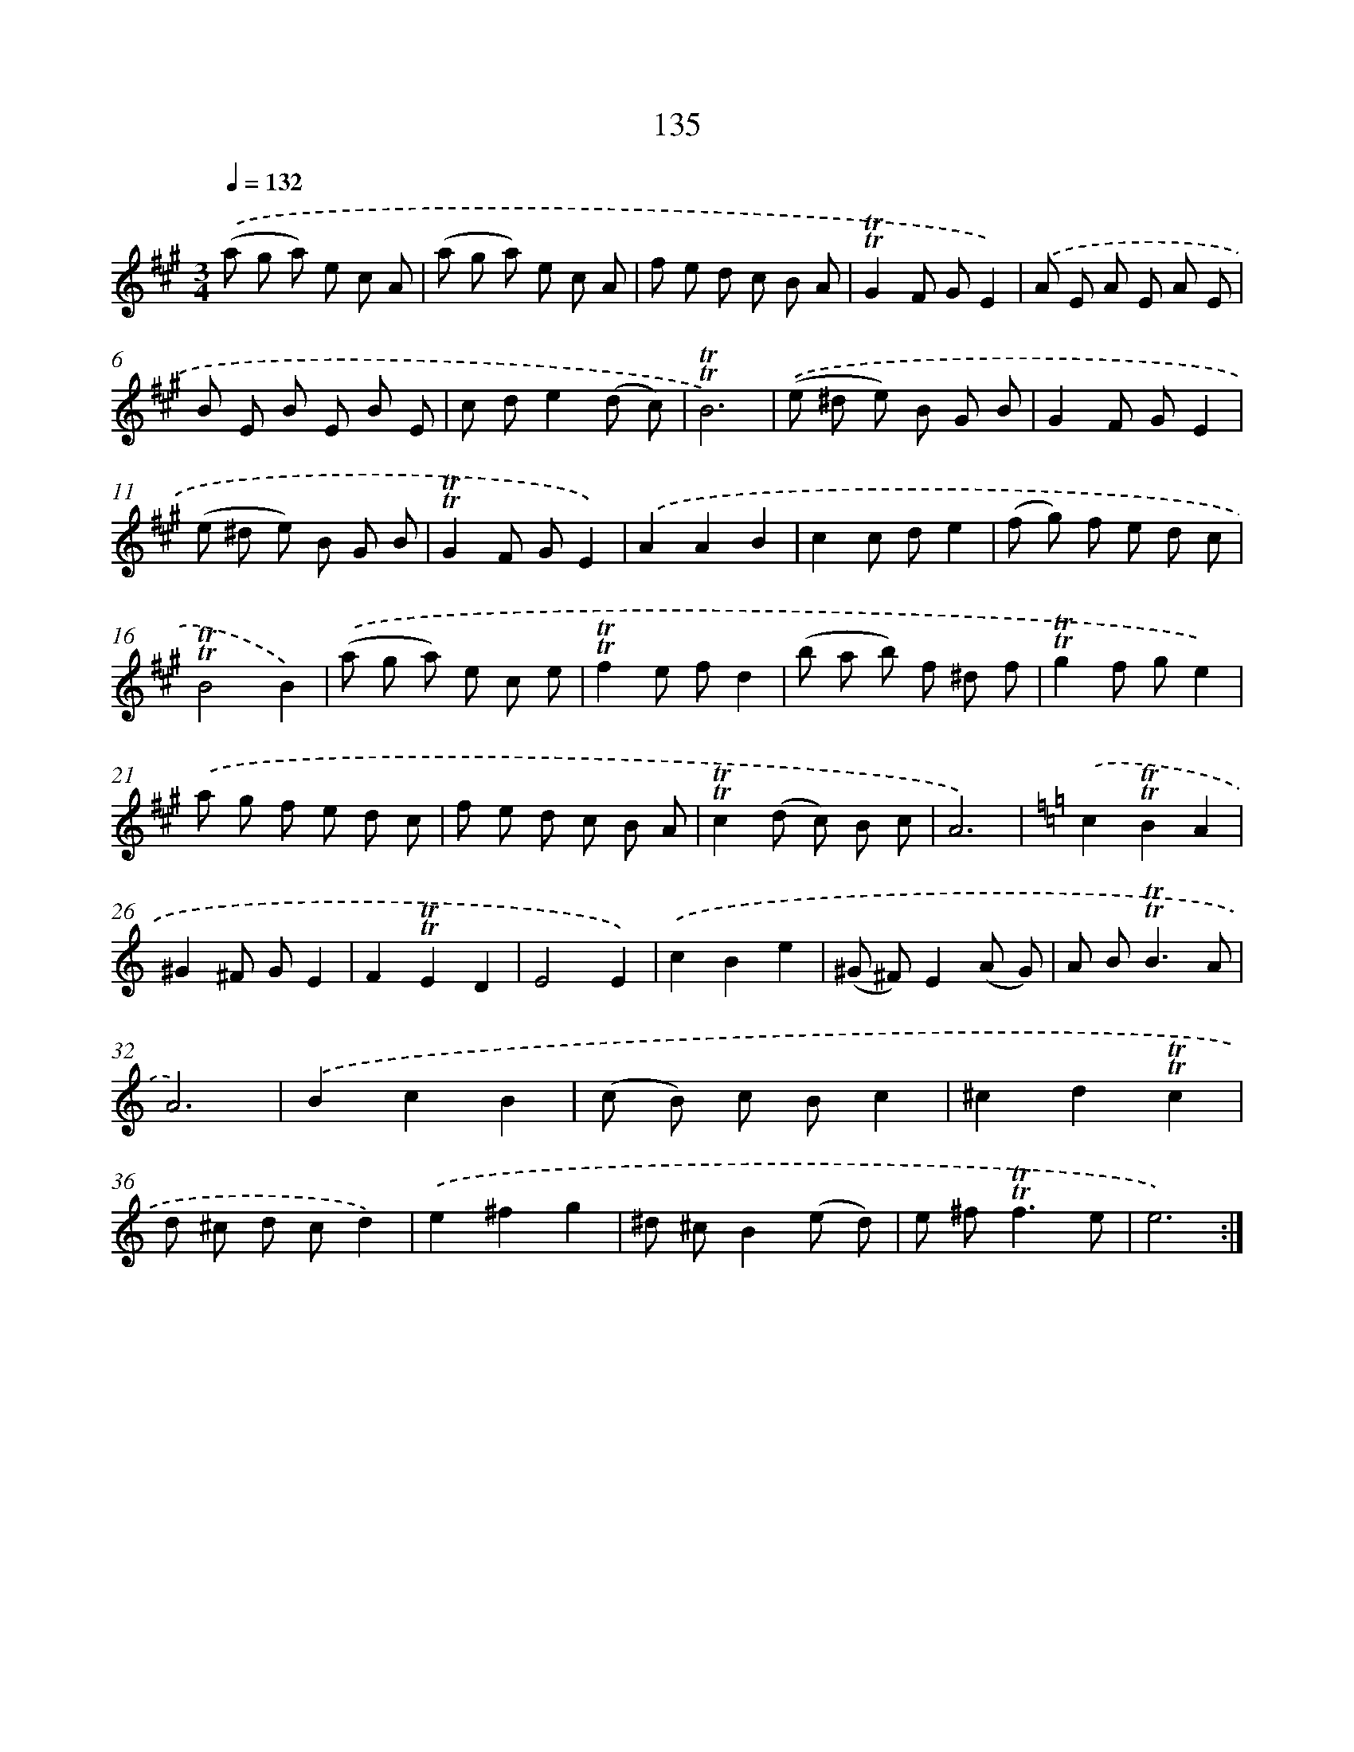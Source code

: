 X: 15659
T: 135
%%abc-version 2.0
%%abcx-abcm2ps-target-version 5.9.1 (29 Sep 2008)
%%abc-creator hum2abc beta
%%abcx-conversion-date 2018/11/01 14:37:56
%%humdrum-veritas 1767987476
%%humdrum-veritas-data 714224029
%%continueall 1
%%barnumbers 0
L: 1/8
M: 3/4
Q: 1/4=132
K: A clef=treble
.('(a g a) e c A |
(a g a) e c A |
f e d c B A |
!trill!!trill!G2F GE2) |
.('A E A E A E |
B E B E B E |
c de2(d c) |
!trill!!trill!B6) |
.('(e ^d e) B G B |
G2F GE2 |
(e ^d e) B G B |
!trill!!trill!G2F GE2) |
.('A2A2B2 |
c2c de2 |
(f g) f e d c |
!trill!!trill!B4B2) |
.('(a g a) e c e |
!trill!!trill!f2e fd2 |
(b a b) f ^d f |
!trill!!trill!g2f ge2) |
.('a g f e d c |
f e d c B A |
!trill!!trill!c2(d c) B c |
A6) |
[K:C] .('c2!trill!!trill!B2A2 |
^G2^F GE2 |
F2!trill!!trill!E2D2 |
E4E2) |
.('c2B2e2 |
(^G ^F)E2(A G) |
A B2<!trill!!trill!B2A |
A6) |
.('B2c2B2 |
(c B) c Bc2 |
^c2d2!trill!!trill!c2 |
d ^c d cd2) |
.('e2^f2g2 |
^d ^cB2(e d) |
e ^f2<!trill!!trill!f2e |
e6) :|]
